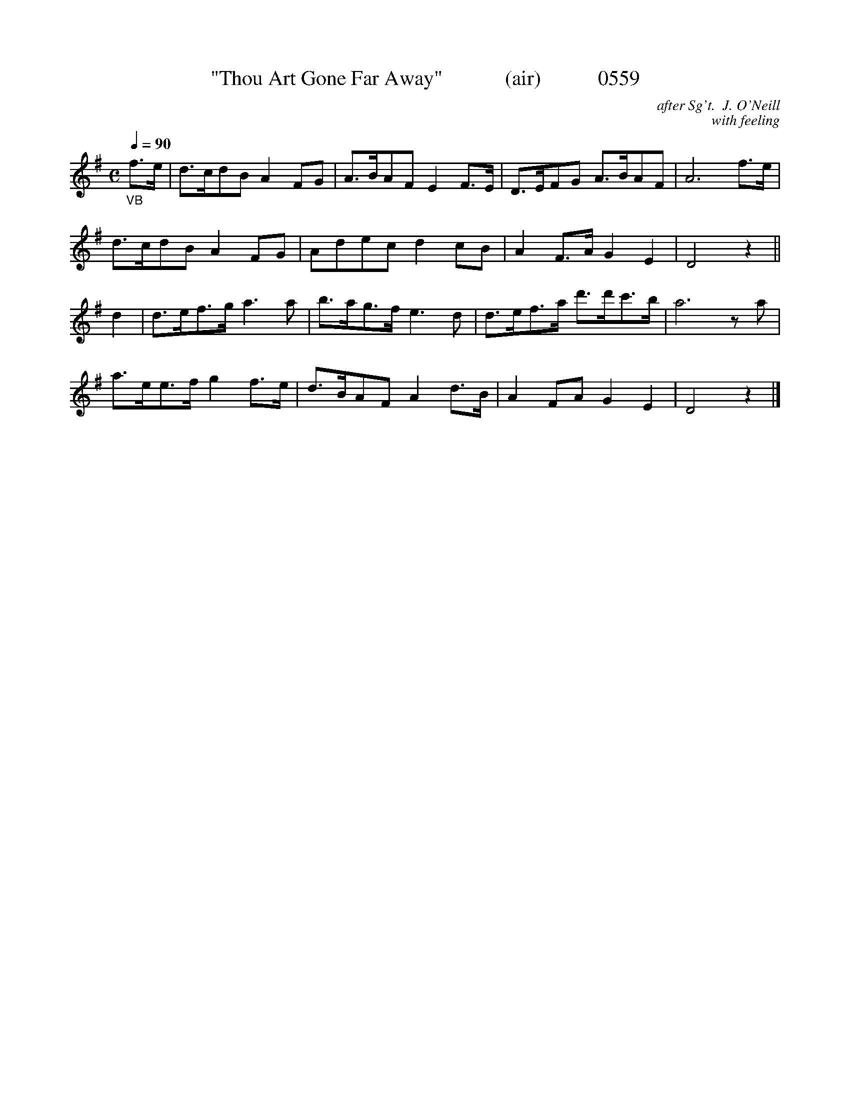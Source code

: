 

X:0559
T:"Thou Art Gone Far Away"            (air)           0559
C:after Sg't.  J. O'Neill
C:with feeling
Q:1/4=90
I:abc2nwc
B:O'Neill's Music Of Ireland (The 1850) Lyon & Healy, Chicago, 1903 edition
Z:FROM O'NEILL'S TO NOTEWORTHY, FROM NOTEWORTHY TO ABC, MIDI AND .TXT BY VINCE
BRENNAN June 2003 (HTTP://WWW.SOSYOURMOM.COM)
M:C
L:1/8
K:G
"_VB"f3/2e/2|d3/2c/2dB A2FG|A3/2B/2AF E2F3/2E/2|D3/2E/2FG A3/2B/2AF|A6f3/2e/2|
d3/2c/2dB A2FG|Adec d2cB|A2F3/2A/2 G2E2|D4z2||
d2|d3/2e/2f3/2g/2 a3a|b3/2a/2g3/2f/2 e3d|d3/2e/2f3/2a/2 d'3/2d'/2c'3/2b/2|a6za|
a3/2e/2e3/2f/2 g2f3/2e/2|d3/2B/2AF A2d3/2B/2|A2FA G2E2|D4z2|]
